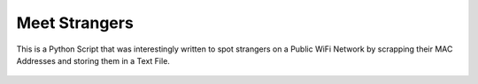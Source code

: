 Meet Strangers
==============

|checkout|

This is a Python Script that was interestingly written to spot strangers
on a Public WiFi Network by scrapping their MAC Addresses and storing
them in a Text File.

.. figure:: meet_strangers.png
   :alt: image

.. |checkout| image:: https://forthebadge.com/images/badges/check-it-out.svg
  :target: https://github.com/HarshCasper/Rotten-Scripts/tree/master/Python/Meet_Strangers/

